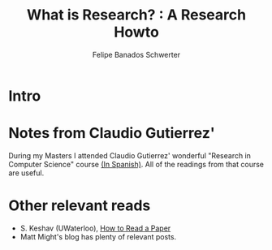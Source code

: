 #+TITLE: What is Research? : A Research Howto
#+Author: Felipe Banados Schwerter

* Intro
* Notes from Claudio Gutierrez' 
  During my Masters I attended Claudio Gutierrez' wonderful "Research
  in Computer Science" course
  [[https://users.dcc.uchile.cl/~cgutierr/cursos/INV/][(In Spanish)]].  All of the readings from that course are useful.

* Other relevant reads
  - S. Keshav (UWaterloo), [[https://web.stanford.edu/class/ee384m/Handouts/HowtoReadPaper.pdf][How to Read a Paper]]
  - Matt Might's blog has plenty of relevant posts.

